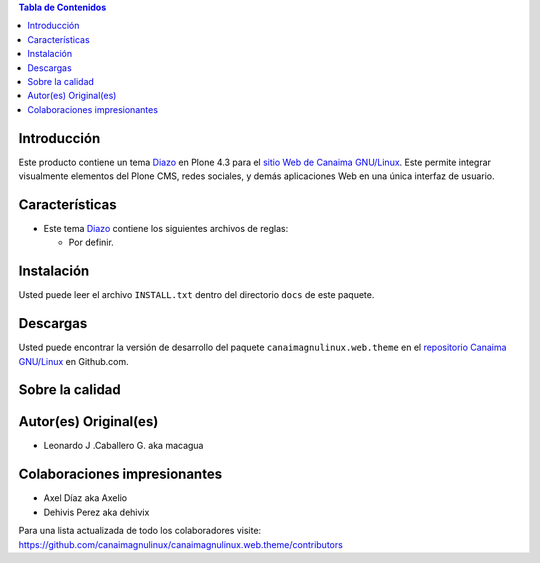 .. -*- coding: utf-8 -*-

.. contents:: Tabla de Contenidos

Introducción
============

Este producto contiene un tema `Diazo`_ en Plone 4.3 para el `sitio Web de Canaima GNU/Linux`_. 
Este permite integrar visualmente elementos del Plone CMS, redes sociales, y demás aplicaciones 
Web en una única interfaz de usuario.

Características
===============

- Este tema `Diazo`_ contiene los siguientes archivos de reglas:

  - Por definir.

Instalación
===========
Usted puede leer el archivo ``INSTALL.txt`` dentro del directorio ``docs`` de
este paquete.

Descargas
=========

Usted puede encontrar la versión de desarrollo del paquete ``canaimagnulinux.web.theme``
en el `repositorio Canaima GNU/Linux`_ en Github.com.


Sobre la calidad
================

.. image:: https://d2weczhvl823v0.cloudfront.net/CanaimaGNULinux/canaimagnulinux.web.theme/trend.png
   :alt: Bitdeli badge
   :target: https://bitdeli.com/free

.. image:: https://travis-ci.org/CanaimaGNULinux/canaimagnulinux.web.theme.svg?branch=master
   :alt: Travis-CI badge
   :target: https://travis-ci.org/CanaimaGNULinux/canaimagnulinux.web.theme

.. image:: https://coveralls.io/repos/CanaimaGNULinux/canaimagnulinux.web.theme/badge.png?branch=master
   :alt: Coveralls badge
   :target: https://coveralls.io/r/CanaimaGNULinux/canaimagnulinux.web.theme?branch=master

Autor(es) Original(es)
======================

* Leonardo J .Caballero G. aka macagua

Colaboraciones impresionantes
=============================

* Axel Díaz aka Axelio

* Dehivis Perez aka dehivix

Para una lista actualizada de todo los colaboradores visite:
https://github.com/canaimagnulinux/canaimagnulinux.web.theme/contributors

.. _Diazo: http://pypi.python.org/pypi/diazo
.. _sitio Web de Canaima GNU/Linux: http://canaima.softwarelibre.gob.ve/
.. _repositorio Canaima GNU/Linux: https://github.com/canaimagnulinux/canaimagnulinux.web.theme